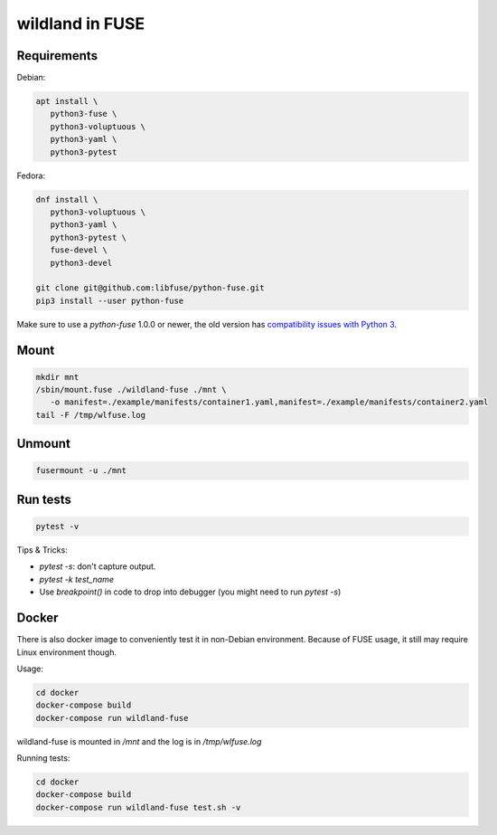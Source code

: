 wildland in FUSE
================

Requirements
------------

Debian:

.. code-block:: sh

   apt install \
      python3-fuse \
      python3-voluptuous \
      python3-yaml \
      python3-pytest
   
Fedora:

.. code-block:: sh

   dnf install \
      python3-voluptuous \
      python3-yaml \
      python3-pytest \
      fuse-devel \
      python3-devel

   git clone git@github.com:libfuse/python-fuse.git                
   pip3 install --user python-fuse

Make sure to use a `python-fuse` 1.0.0 or newer, the old version has
`compatibility issues with Python 3
<https://github.com/libfuse/python-fuse/issues/13>`_.

Mount
-----

.. code-block:: sh

   mkdir mnt
   /sbin/mount.fuse ./wildland-fuse ./mnt \
      -o manifest=./example/manifests/container1.yaml,manifest=./example/manifests/container2.yaml
   tail -F /tmp/wlfuse.log

Unmount
-------

.. code-block:: sh

   fusermount -u ./mnt

Run tests
---------

.. code-block:: sh

   pytest -v

Tips & Tricks:

* `pytest -s`: don't capture output.
* `pytest -k test_name`
* Use `breakpoint()` in code to drop into debugger (you might need to run
  `pytest -s`)

Docker
------

There is also docker image to conveniently test it in non-Debian environment.
Because of FUSE usage, it still may require Linux environment though.

Usage:

.. code-block:: sh

   cd docker
   docker-compose build
   docker-compose run wildland-fuse

wildland-fuse is mounted in `/mnt` and the log is in `/tmp/wlfuse.log`

Running tests:

.. code-block:: sh

   cd docker
   docker-compose build
   docker-compose run wildland-fuse test.sh -v
